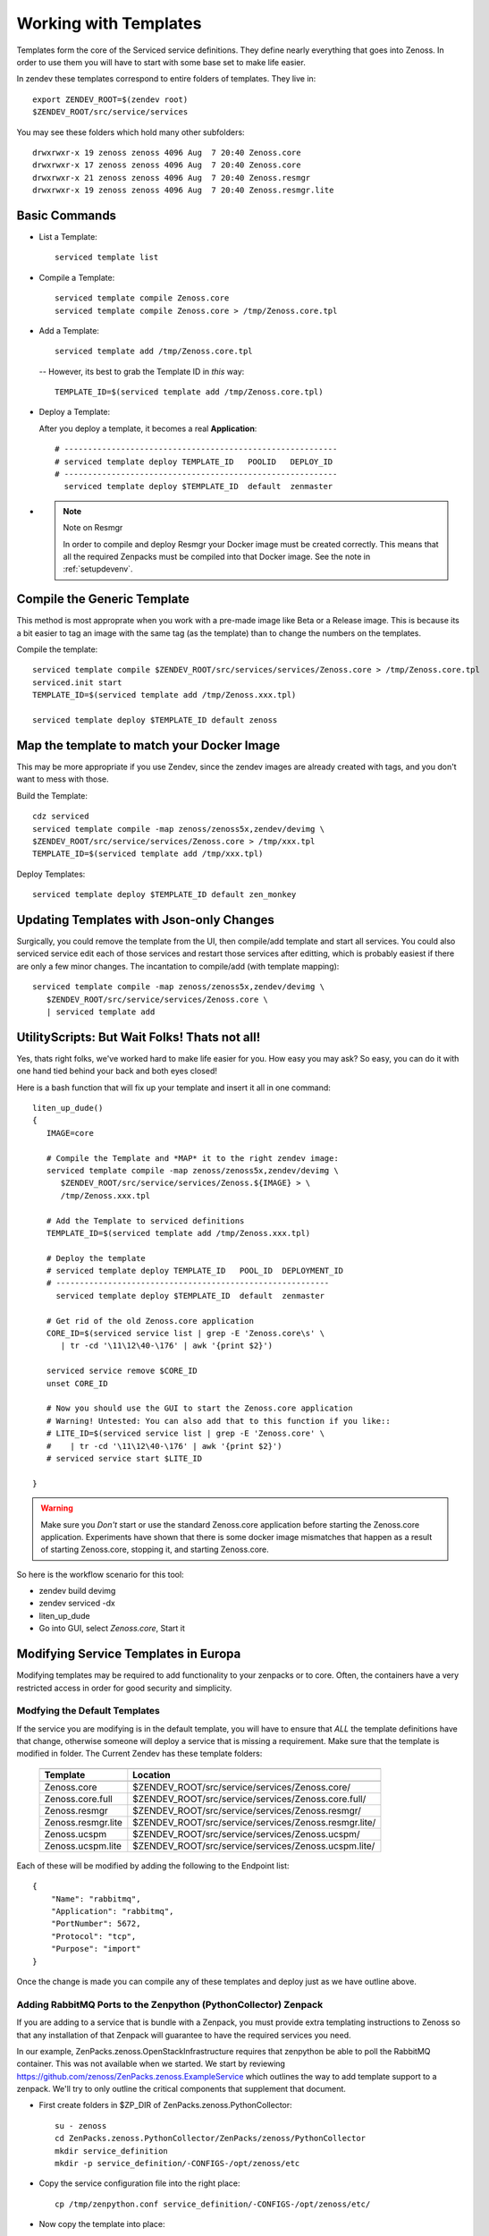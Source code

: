 ==========================
Working with Templates
==========================

Templates form the core of the Serviced service definitions.
They define nearly everything that goes into Zenoss.
In order to use them you will have to start with some base set to make
life easier.

In zendev these templates correspond to entire folders of templates.
They live in::

   export ZENDEV_ROOT=$(zendev root)
   $ZENDEV_ROOT/src/service/services

You may see these folders which hold many other subfolders::
   
   drwxrwxr-x 19 zenoss zenoss 4096 Aug  7 20:40 Zenoss.core
   drwxrwxr-x 17 zenoss zenoss 4096 Aug  7 20:40 Zenoss.core
   drwxrwxr-x 21 zenoss zenoss 4096 Aug  7 20:40 Zenoss.resmgr
   drwxrwxr-x 19 zenoss zenoss 4096 Aug  7 20:40 Zenoss.resmgr.lite

Basic Commands
---------------------

* List a Template:: 
  
   serviced template list

* Compile a Template::

   serviced template compile Zenoss.core
   serviced template compile Zenoss.core > /tmp/Zenoss.core.tpl

* Add a Template::

   serviced template add /tmp/Zenoss.core.tpl

 -- However, its best to grab the Template ID in *this* way::

     TEMPLATE_ID=$(serviced template add /tmp/Zenoss.core.tpl)

* Deploy a Template:

  After you deploy a template, it becomes a real **Application**::

   # ----------------------------------------------------------
   # serviced template deploy TEMPLATE_ID   POOLID   DEPLOY_ID
   # ----------------------------------------------------------
     serviced template deploy $TEMPLATE_ID  default  zenmaster

* .. NOTE:: Note on Resmgr

     In order to compile and deploy Resmgr your Docker image must be created
     correctly. This means that all the required Zenpacks must be compiled into
     that Docker image. See the note in :ref:`setupdevenv`.

Compile the Generic Template
---------------------------------------------------------------------------------

This method is most approprate when you work with a pre-made image like Beta
or a Release image. This is because its a bit easier to tag an image with
the same tag (as the template) than to change the numbers on the templates.

Compile the template::

   serviced template compile $ZENDEV_ROOT/src/services/services/Zenoss.core > /tmp/Zenoss.core.tpl
   serviced.init start
   TEMPLATE_ID=$(serviced template add /tmp/Zenoss.xxx.tpl)

   serviced template deploy $TEMPLATE_ID default zenoss

Map the template to match your Docker Image
--------------------------------------------------------------------------

This may be more appropriate if you use Zendev, since the zendev images
are already created with tags, and you don't want to mess with those.

Build the Template::

   cdz serviced
   serviced template compile -map zenoss/zenoss5x,zendev/devimg \
   $ZENDEV_ROOT/src/service/services/Zenoss.core > /tmp/xxx.tpl
   TEMPLATE_ID=$(serviced template add /tmp/xxx.tpl)

Deploy Templates::

   serviced template deploy $TEMPLATE_ID default zen_monkey


Updating Templates with Json-only Changes
------------------------------------------------
Surgically, you could remove the template from the UI, then compile/add
template and start all services. You could also serviced service edit each of
those services and restart those services after editting, which is probably
easiest if there are only a few minor changes. The incantation to
compile/add (with template mapping)::

   serviced template compile -map zenoss/zenoss5x,zendev/devimg \
      $ZENDEV_ROOT/src/service/services/Zenoss.core \
      | serviced template add

UtilityScripts: But Wait Folks! Thats not all!
---------------------------------------------

Yes, thats right folks, we've worked hard to make life easier for you.
How easy you may ask? So easy, you can do it with one hand tied behind
your back and both eyes closed!

Here is a bash function that will fix up your template and insert it all
in one command::

   liten_up_dude()
   {
      IMAGE=core

      # Compile the Template and *MAP* it to the right zendev image:
      serviced template compile -map zenoss/zenoss5x,zendev/devimg \
         $ZENDEV_ROOT/src/service/services/Zenoss.${IMAGE} > \
         /tmp/Zenoss.xxx.tpl

      # Add the Template to serviced definitions
      TEMPLATE_ID=$(serviced template add /tmp/Zenoss.xxx.tpl)

      # Deploy the template
      # serviced template deploy TEMPLATE_ID   POOL_ID  DEPLOYMENT_ID
      # ----------------------------------------------------------
        serviced template deploy $TEMPLATE_ID  default  zenmaster

      # Get rid of the old Zenoss.core application
      CORE_ID=$(serviced service list | grep -E 'Zenoss.core\s' \
         | tr -cd '\11\12\40-\176' | awk '{print $2}')

      serviced service remove $CORE_ID
      unset CORE_ID

      # Now you should use the GUI to start the Zenoss.core application
      # Warning! Untested: You can also add that to this function if you like::
      # LITE_ID=$(serviced service list | grep -E 'Zenoss.core' \
      #    | tr -cd '\11\12\40-\176' | awk '{print $2}')
      # serviced service start $LITE_ID

   }

.. WARNING::

   Make sure you *Don't* start or use the standard Zenoss.core application
   before starting the Zenoss.core application. Experiments have shown
   that there is some docker image mismatches that happen as a result of
   starting Zenoss.core, stopping it, and starting Zenoss.core.

So here is the workflow scenario for this tool:

* zendev build devimg
* zendev serviced -dx
* liten_up_dude
* Go into GUI, select *Zenoss.core*, Start it

Modifying Service Templates in Europa
--------------------------------------

Modifying templates may be required to add functionality to your zenpacks
or to core. Often, the containers have a very restricted access in order for
good security and simplicity. 


Modfying the Default Templates
~~~~~~~~~~~~~~~~~~~~~~~~~~~~~~~~~~~~~~~~~~~~~~~~~~~~~~~~~~~~~~~~~

If the service you are modifying is in the default template, you
will have to ensure that *ALL* the template definitions have that
change, otherwise someone will deploy a service that is missing
a requirement. Make sure that the template is modified in folder.
The Current Zendev has these template folders:

 +--------------------+-------------------------------------------------------+
 +--------------------+-------------------------------------------------------+
 | Template           | Location                                              | 
 +--------------------+-------------------------------------------------------+
 +====================+=======================================================+
 | Zenoss.core        | $ZENDEV_ROOT/src/service/services/Zenoss.core/        | 
 +--------------------+-------------------------------------------------------+
 | Zenoss.core.full   | $ZENDEV_ROOT/src/service/services/Zenoss.core.full/   | 
 +--------------------+-------------------------------------------------------+
 | Zenoss.resmgr      | $ZENDEV_ROOT/src/service/services/Zenoss.resmgr/      | 
 +--------------------+-------------------------------------------------------+
 | Zenoss.resmgr.lite | $ZENDEV_ROOT/src/service/services/Zenoss.resmgr.lite/ |
 +--------------------+-------------------------------------------------------+
 | Zenoss.ucspm       | $ZENDEV_ROOT/src/service/services/Zenoss.ucspm/       |
 +--------------------+-------------------------------------------------------+
 | Zenoss.ucspm.lite  | $ZENDEV_ROOT/src/service/services/Zenoss.ucspm.lite/  |
 +--------------------+-------------------------------------------------------+
  
Each of these will be modified by adding the following to the Endpoint list::

    {
        "Name": "rabbitmq",
        "Application": "rabbitmq",
        "PortNumber": 5672,
        "Protocol": "tcp",
        "Purpose": "import"
    }

Once the change is made you can compile any of these templates and deploy
just as we have outline above.


Adding RabbitMQ Ports to the Zenpython (PythonCollector) Zenpack
~~~~~~~~~~~~~~~~~~~~~~~~~~~~~~~~~~~~~~~~~~~~~~~~~~~~~~~~~~~~~~~~~
If you are adding to a service that is bundle with a Zenpack,
you must provide extra templating instructions to Zenoss so that any
installation of that Zenpack will guarantee to have the required services
you need.

In our example,
ZenPacks.zenoss.OpenStackInfrastructure requires that zenpython be able to 
poll the RabbitMQ container. This was not available when we started.
We start by reviewing https://github.com/zenoss/ZenPacks.zenoss.ExampleService
which outlines the way to add template support to a zenpack. We'll try to only
outline the critical components that supplement that document.

* First create folders in $ZP_DIR of ZenPacks.zenoss.PythonCollector::

   su - zenoss
   cd ZenPacks.zenoss.PythonCollector/ZenPacks/zenoss/PythonCollector
   mkdir service_definition
   mkdir -p service_definition/-CONFIGS-/opt/zenoss/etc

* Copy the service configuration file into the right place::

   cp /tmp/zenpython.conf service_definition/-CONFIGS-/opt/zenoss/etc/

* Now copy the template into place::
   
   cp Zenoss.core/localhost/localhost/zenpython/service.json service_definition/

* You now must change a few key items in this template (be sure to add quotes_):

   - servicePath:       /hub/collector
   - serviceDefinition: (Encapsulate the entire contents of original services.json)
   - serviceDefinition  (Make it somewhat different from standard)
   - ConfigFiles::

               "/opt/zenoss/etc/zenpython.conf": {
               "FileName": "/opt/zenoss/etc/zenpython.conf",
               "Owner": "zenoss:zenoss",
               "Permissions": "0664"
               }

   - Endpoints (Add)::

       {
           "Name": "rabbitmq",
           "Application": "rabbitmq",
           "PortNumber": 5672,
           "Protocol": "tcp",
           "Purpose": "import"
       }

   - ImageID:  (set to empty string to be overridden later)


* Once all this is in place, you need to test it by removing and reinstalling
  the ZP. Then you can check the service definition in Zendev::

    serviced service edit zenpython

  If you see your changes, and a nice ImageID, then all is hopefully well.
  See the actual ZenPacks.zenoss.PythonCollector repo for more detail.

